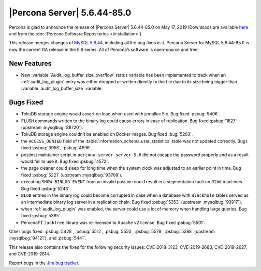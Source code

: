 .. rn:: 5.6.44-85.0

================================================================================
|Percona Server| 5.6.44-85.0
================================================================================

Percona is glad to announce the release of |Percona Server| 5.6.44-85.0 on
May 17, 2019 (Downloads are available `here
<http://www.percona.com/downloads/Percona-Server-5.6/Percona-Server-5.6.44-85.0/>`_
and from the :doc:`Percona Software Repositories </installation>`).

This release merges changes of `MySQL 5.6.44
<http://dev.mysql.com/doc/relnotes/mysql/5.6/en/news-5-6-44.html>`_, including
all the bug fixes in it. Percona Server for MySQL 5.6.44-85.0 is now the current
GA release in the 5.6 series. All of Percona’s software is open-source and free.


New Features
================================================================================

- New :variable:`Audit_log_buffer_size_overflow` status variable has been
  implemented to track when an :ref:`audit_log_plugin` entry was either
  dropped or written directly to the file due to its size being bigger
  than :variable:`audit_log_buffer_size` variable.

Bugs Fixed
================================================================================

- TokuDB storage engine would assert on load when used with jemalloc 5.x.
  Bug fixed :psbug:`5406`.

- ``FLUSH`` commands written to the binary log could cause errors in case of
  replication. Bug fixed :psbug:`1827` (upstream :mysqlbug:`88720`).

- TokuDB storage engine couldn't be enabled on Docker images. Bug fixed :bug:`5283`. 

- the ``ACCESS_DENIED`` field of the :table:`information_schema.user_statistics`
  table was not updated correctly. Bugs fixed :psbug:`3956`, :psbug:`4996`.

- postinst maintainer script in ``percona-server-server-5.6`` did not escape the
  password properly and as a result would fail to use it. Bug fixed :psbug:`4572`.

- the page cleaner could sleep for long time when the system clock was adjusted
  to an earlier point in time. Bug fixed :psbug:`5221` (upstream :mysqlbug:`93708`).

- executing ``SHOW BINLOG EVENT`` from an invalid position could result in a
  segmentation fault on 32bit machines. Bug fixed :psbug:`5243`.

- ``BLOB`` entries in the binary log could become corrupted
  in case when a database with ``Blackhole`` tables served as an
  intermediate binary log server in a replication chain. Bug fixed
  :psbug:`5353` (upstream :mysqlbug:`93917`).

- when :ref:`audit_log_plugin` was enabled, the server could use a lot of memory when
  handling large queries.  Bug fixed :psbug:`5395`.

- PerconaFT ``locktree`` library was re-licensed to Apache v2 license.
  Bug fixed :psbug:`5501`.

Other bugs fixed:
:psbug:`5428`,
:psbug:`5512`,
:psbug:`5550`,
:psbug:`5578`,
:psbug:`5388` (upstream :mysqlbug:`94121`), and
:psbug:`5441`.

This release also contains the fixes for the following security issues:
CVE-2018-3123, CVE-2019-2683, CVE-2019-2627, and CVE-2019-2614.

Report bugs in the `Jira bug tracker <https://jira.percona.com/projects/PS>`_.
